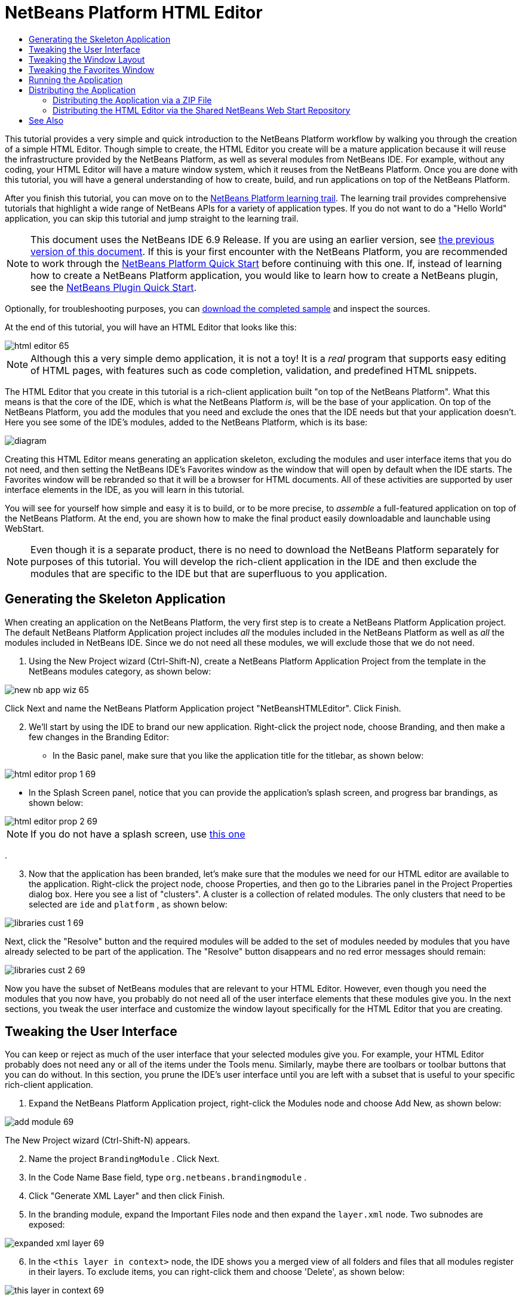 // 
//     Licensed to the Apache Software Foundation (ASF) under one
//     or more contributor license agreements.  See the NOTICE file
//     distributed with this work for additional information
//     regarding copyright ownership.  The ASF licenses this file
//     to you under the Apache License, Version 2.0 (the
//     "License"); you may not use this file except in compliance
//     with the License.  You may obtain a copy of the License at
// 
//       http://www.apache.org/licenses/LICENSE-2.0
// 
//     Unless required by applicable law or agreed to in writing,
//     software distributed under the License is distributed on an
//     "AS IS" BASIS, WITHOUT WARRANTIES OR CONDITIONS OF ANY
//     KIND, either express or implied.  See the License for the
//     specific language governing permissions and limitations
//     under the License.
//

= NetBeans Platform HTML Editor
:jbake-type: platform-tutorial
:jbake-tags: tutorials 
:markup-in-source: verbatim,quotes,macros
:jbake-status: published
:syntax: true
:source-highlighter: pygments
:toc: left
:toc-title:
:icons: font
:experimental:
:description: NetBeans Platform HTML Editor - Apache NetBeans
:keywords: Apache NetBeans Platform, Platform Tutorials, NetBeans Platform HTML Editor

This tutorial provides a very simple and quick introduction to the NetBeans Platform workflow by walking you through the creation of a simple HTML Editor. Though simple to create, the HTML Editor you create will be a mature application because it will reuse the infrastructure provided by the NetBeans Platform, as well as several modules from NetBeans IDE. For example, without any coding, your HTML Editor will have a mature window system, which it reuses from the NetBeans Platform. Once you are done with this tutorial, you will have a general understanding of how to create, build, and run applications on top of the NetBeans Platform.

After you finish this tutorial, you can move on to the  link:https://netbeans.apache.org/kb/docs/platform.html[NetBeans Platform learning trail]. The learning trail provides comprehensive tutorials that highlight a wide range of NetBeans APIs for a variety of application types. If you do not want to do a "Hello World" application, you can skip this tutorial and jump straight to the learning trail.

NOTE:  This document uses the NetBeans IDE 6.9 Release. If you are using an earlier version, see  link:68/nbm-htmleditor.html[the previous version of this document]. If this is your first encounter with the NetBeans Platform, you are recommended to work through the  link:nbm-quick-start.html[NetBeans Platform Quick Start] before continuing with this one. If, instead of learning how to create a NetBeans Platform application, you would like to learn how to create a NetBeans plugin, see the  link:nbm-google.html[NetBeans Plugin Quick Start].







Optionally, for troubleshooting purposes, you can  link:http://plugins.netbeans.org/PluginPortal/faces/PluginDetailPage.jsp?pluginid=6635[download the completed sample] and inspect the sources.

At the end of this tutorial, you will have an HTML Editor that looks like this:


image::images/html-editor-65.png[]

NOTE:  Although this a very simple demo application, it is not a toy! It is a _real_ program that supports easy editing of HTML pages, with features such as code completion, validation, and predefined HTML snippets.

The HTML Editor that you create in this tutorial is a rich-client application built "on top of the NetBeans Platform". What this means is that the core of the IDE, which is what the NetBeans Platform _is_, will be the base of your application. On top of the NetBeans Platform, you add the modules that you need and exclude the ones that the IDE needs but that your application doesn't. Here you see some of the IDE's modules, added to the NetBeans Platform, which is its base:


image::images/diagram.png[]

Creating this HTML Editor means generating an application skeleton, excluding the modules and user interface items that you do not need, and then setting the NetBeans IDE's Favorites window as the window that will open by default when the IDE starts. The Favorites window will be rebranded so that it will be a browser for HTML documents. All of these activities are supported by user interface elements in the IDE, as you will learn in this tutorial.

You will see for yourself how simple and easy it is to build, or to be more precise, to _assemble_ a full-featured application on top of the NetBeans Platform. At the end, you are shown how to make the final product easily downloadable and launchable using WebStart.

NOTE:  Even though it is a separate product, there is no need to download the NetBeans Platform separately for purposes of this tutorial. You will develop the rich-client application in the IDE and then exclude the modules that are specific to the IDE but that are superfluous to you application.


== Generating the Skeleton Application

When creating an application on the NetBeans Platform, the very first step is to create a NetBeans Platform Application project. The default NetBeans Platform Application project includes _all_ the modules included in the NetBeans Platform as well as _all_ the modules included in NetBeans IDE. Since we do not need all these modules, we will exclude those that we do not need.


[start=1]
1. Using the New Project wizard (Ctrl-Shift-N), create a NetBeans Platform Application Project from the template in the NetBeans modules category, as shown below:


image::images/new-nb-app-wiz-65.png[]

Click Next and name the NetBeans Platform Application project "NetBeansHTMLEditor". Click Finish.


[start=2]
1. We'll start by using the IDE to brand our new application. Right-click the project node, choose Branding, and then make a few changes in the Branding Editor:

* In the Basic panel, make sure that you like the application title for the titlebar, as shown below:


image::images/html-editor-prop-1-69.png[]

* In the Splash Screen panel, notice that you can provide the application's splash screen, and progress bar brandings, as shown below:


image::images/html-editor-prop-2-69.png[]

NOTE:  If you do not have a splash screen, use  link:images/splash.gif[this one]

.

[start=3]
1. Now that the application has been branded, let's make sure that the modules we need for our HTML editor are available to the application. Right-click the project node, choose Properties, and then go to the Libraries panel in the Project Properties dialog box. Here you see a list of "clusters". A cluster is a collection of related modules. The only clusters that need to be selected are  ``ide``  and  ``platform`` , as shown below:


image::images/libraries-cust-1-69.png[]

Next, click the "Resolve" button and the required modules will be added to the set of modules needed by modules that you have already selected to be part of the application. The "Resolve" button disappears and no red error messages should remain:


image::images/libraries-cust-2-69.png[]

Now you have the subset of NetBeans modules that are relevant to your HTML Editor. However, even though you need the modules that you now have, you probably do not need all of the user interface elements that these modules give you. In the next sections, you tweak the user interface and customize the window layout specifically for the HTML Editor that you are creating.


== Tweaking the User Interface

You can keep or reject as much of the user interface that your selected modules give you. For example, your HTML Editor probably does not need any or all of the items under the Tools menu. Similarly, maybe there are toolbars or toolbar buttons that you can do without. In this section, you prune the IDE's user interface until you are left with a subset that is useful to your specific rich-client application.


[start=1]
1. Expand the NetBeans Platform Application project, right-click the Modules node and choose Add New, as shown below:


image::images/add-module-69.png[]

The New Project wizard (Ctrl-Shift-N) appears.


[start=2]
1. Name the project  ``BrandingModule`` . Click Next.

[start=3]
1. In the Code Name Base field, type  ``org.netbeans.brandingmodule`` .

[start=4]
1. Click "Generate XML Layer" and then click Finish.

[start=5]
1. In the branding module, expand the Important Files node and then expand the  ``layer.xml``  node. Two subnodes are exposed:


image::images/expanded-xml-layer-69.png[]


[start=6]
1. In the  ``<this layer in context>``  node, the IDE shows you a merged view of all folders and files that all modules register in their layers. To exclude items, you can right-click them and choose 'Delete', as shown below:


image::images/this-layer-in-context-69.png[]

The IDE then adds tags to the module's  ``layer.xml``  file which, when the module is installed, hides the items that you have deleted. For example, by right-clicking within  ``Menu Bar/Edit`` , you can remove menu items from the Edit menu that are not necessary for the HTML Editor. By doing this, you generate snippets such as the following in the  ``layer.xml``  file:


[source,xml,subs="{markup-in-source}"]
----

<folder name="Menu">
    <folder name="Edit">
        <file name="org-netbeans-modules-editor-MainMenuAction$StartMacroRecordingAction.instance_hidden"/>
        <file name="org-netbeans-modules-editor-MainMenuAction$StopMacroRecordingAction.instance_hidden"/>
    </folder>       
</folder>
----

The result of the above snippet is that the  ``Start Macro Recording``  and  ``Stop Macro Recording``  actions provided by another module are removed from the menu by your branding module. To show them again, simply delete the tags above from the  ``layer.xml``  file.


[start=7]
1. Use the approach described in the previous step to hide as many toolbars, toolbar buttons, menus, and menu items as you want. When you have completed this stage, look in the  ``layer.xml``  file. When you do so, you should see something similar to the following, depending on the items that you have deleted:

[source,xml,subs="{markup-in-source}"]
----

<?xml version="1.0" encoding="UTF-8"?>
<!DOCTYPE filesystem PUBLIC "-//NetBeans//DTD Filesystem 1.1//EN" "https://netbeans.org/dtds/filesystem-1_1.dtd">
<filesystem>
    <folder name="Menu">
        <file name="BuildProject_hidden"/>
        <folder name="File">
            <file name="Separator2.instance_hidden"/>
            <file name="SeparatorNew.instance_hidden"/>
            <file name="SeparatorOpen.instance_hidden"/>
            <file name="org-netbeans-modules-project-ui-CloseProject.shadow_hidden"/>
            <file name="org-netbeans-modules-project-ui-CustomizeProject.shadow_hidden"/>
            <file name="org-netbeans-modules-project-ui-NewFile.shadow_hidden"/>
            <file name="org-netbeans-modules-project-ui-NewProject.shadow_hidden"/>
            <file name="org-netbeans-modules-project-ui-OpenProject.shadow_hidden"/>
            <file name="org-netbeans-modules-project-ui-RecentProjects.shadow_hidden"/>
            <file name="org-netbeans-modules-project-ui-SetMainProject.shadow_hidden"/>
            <file name="org-netbeans-modules-project-ui-groups-GroupsMenu.shadow_hidden"/>
        </folder>
        <file name="Refactoring_hidden"/>
        <file name="RunProject_hidden"/>
        <folder name="Window">
            <file name="ViewRuntimeTabAction.shadow_hidden"/>
            <file name="org-netbeans-modules-project-ui-logical-tab-action.shadow_hidden"/>
            <file name="org-netbeans-modules-project-ui-physical-tab-action.shadow_hidden"/>
        </folder>
    </folder>
</filesystem>
----


== Tweaking the Window Layout

By using the  ``<this layer in context>``  node, you can not only delete existing items, but you can also change their content. For example, the HTML Editor works on HTML files, so in contrast to the regular IDE, which works with Java source files and projects as well, it makes sense to show the  ``Favorites``  window in the initial layout.

The definition of the window layout is also described as files in layers, all stored under the  ``Windows2``  folder. The files in the  ``Windows2``  folder are pseudo-human readable XML files defined by the  link:http://bits.netbeans.org/dev/javadoc/org-openide-windows/org/openide/windows/doc-files/api.html[ Window System APIs]. They are quite complex but the good news is that, for purposes of our HTML Editor, it is not necessary to understand them fully, as shown below.


[start=1]
1. In your branding module's  ``<this layer in context>``  node, look in  ``Windows2/Components``  and  ``Windows2/Modes``  for the two files highlighted below and named "favorites.settings" and "favorites.wstcref":


image::images/find-favorites2-61.png[]

The first file defines what the component is going to look like and how it gets created. As this does not need to be changed, there is no need to modify the file. The second is more interesting for your purposes, it contains the following:


[source,xml,subs="{markup-in-source}"]
----

<tc-ref version="2.0">
    <module name="org.netbeans.modules.favorites/1" spec="1.1" />
    <tc-id id="favorites" />
    <state opened="false" />
</tc-ref>
----


[start=2]
1. Even though most of the XML is cryptic, there is one line which seems promising—without needing to read any kind of documentation, it seems likely that changing the  ``false``  to  ``true``  is going to make the component opened by default. Do so now.

[start=3]
1. In a similar way you can change the  ``CommonPalette.wstcref``  file so that the Component Palete opens by default.

You should now see that your branding module contains a new file, one for each of the files that you changed. In effect, these files override the ones that you found in the previous steps. These have been automatically registered in your module's  ``layer.xml``  file.


== Tweaking the Favorites Window

In the subfolders of a NetBeans Platform Application project's  ``branding``  folder, which is visible in the Files window, you can override strings defined in the NetBeans Platform sources. In this section, you override strings that define labels used in the Favorites window. For example, you change the "Favorites" label to "HTML Files", because you will use that window specifically for HTML files.


[start=1]
1. Right-click the project node and choose "Branding", as you did earlier in this tutorial. This time, open the Resource Bundles tab of the Branding Editor, as shown below:


image::images/favorites-branding-1.png[]


[start=2]
1. Type "favorites" in the "Search" field, after which the list of strings filters down to those that contain the entered string, as shown below:


image::images/favorites-branding-2.png[]


[start=3]
1. For each string you want to brand, right-click it in the dialog shown in the previous step and choose "Add To Branding". Then type the new string for the selected item.

Later, when you start up the application, you will see that the texts and labels in the Favorites window have changed to those you have defined. This illustrates that you can take a component from the NetBeans Platform and then brand it to meet your business requirements.


== Running the Application

Running your application is as simple as right-clicking the project node and choosing a menu item.


[start=1]
1. Right-click the application's project node and choose Clean All. When you do this, the "build" folders in the application are removed. By deleting these folders, you reset the application to its default state. For example, changes you made to the positions of the windows, at runtime, are stored within the "build" folder. Deleting this folder means that the windows are opened according to the settings in the application, rather than according to their last saved positions, which are stored automatically whenever the application is exited.

[start=2]
1. Right-click the application's project node and choose Run.

[start=3]
1. 
After the application is deployed, you can right-click inside the Favorites window and choose a folder containing HTML files, and then open an HTML file, as shown below:


image::images/html-editor-65.png[]

You now have a complete, functioning, HTML Editor, which you created without typing a single line of Java code.


== Distributing the Application

Choose one of two approaches for distributing your application. If you want to maintain as much control over your application as possible, you will use web start (JNLP) to distribute your application over the web. In this scenario, whenever you want to update the application, you will do so locally and let your end users know about the update, which they will automatically have available next time they start up your application over the web. Alternatively, distribute a ZIP file containing your application. The end users will then have the complete application locally available. You would then distribute updates and new features via the update mechanism, described below.


=== Distributing the Application via a ZIP File

To make your application extendable, you need to let your users install modules to enhance the application's functionality. To do so, your application is already bundling the Plugin Manager.


[start=1]
1. Choose the Tools | Plugins menu item and install some plugins that are useful to your HTML Editor. Browse the  link:http://plugins.netbeans.org/PluginPortal/[Plugin Portal] to find some suitable ones. This is also how your end users will update their local installation of your application.

[start=2]
1. Right-click the application's project node and choose Build ZIP Distribution.

[start=3]
1. 
In the  ``dist``  folder (visible in the Files window), you should now be able to see a ZIP file, as follows:


image::images/unzipped-app-69.png[]

NOTE:  The application's launcher is created in the  ``bin``  folder, as shown above.


=== Distributing the HTML Editor via the Shared NetBeans Web Start Repository

Instead of distributing a ZIP file, let's prepare for a webstart distribution by finetuning the  ``master.jnlp``  file that is generated the first time you start the application via "Run JNLP Application". Even though it does the job, it is not yet ready for distribution. At the very least, you need to change the information section to provide better descriptions and icons.

Another change to the standard JNLP infrastructure is the use of a shared JNLP repository on www.netbeans.org. By default, the JNLP application generated for a suite always contains all its modules as well as all the modules it depends on. This may be useful for intranet usage, but it is a bit less practical for wide internet use. When on the internet, it is much better if all the applications built on the NetBeans Platform refer to one repository of NetBeans modules, which means that such modules are shared and do not need to be downloaded more than once.

There is such a repository for NetBeans 6.9. It does not contain all the modules that NetBeans IDE has, but it contains enough to make non-IDE applications like our HTML Editor possible. To use the repository you only need to modify  ``platform.properties``  by adding the correct URL:


[source,java,subs="{markup-in-source}"]
----

# share the libraries from common repository on netbeans.org
# this URL is for release69 JNLP files:
jnlp.platform.codebase=http://bits.netbeans.org/6.9/jnlp/

----

As soon as the application is started as a JNLP application, all its shared plug-in modules are going to be loaded from netbeans.org and shared with other applications doing the same.

link:http://netbeans.apache.org/community/mailing-lists.html[Send Us Your Feedback]


== See Also

This concludes the NetBeans HTML Editor Tutorial. For more information about creating and developing applications on the NetBeans Platform, see the following resources:

*  link:https://netbeans.apache.org/kb/docs/platform.html[Other Related Tutorials]
*  link:https://bits.netbeans.org/dev/javadoc/[NetBeans API Javadoc]
